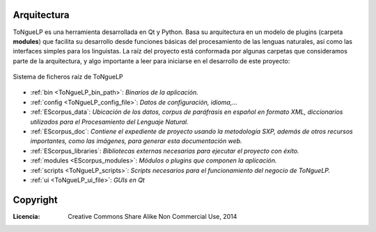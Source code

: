 .. _ToNgueLP_architecture:

Arquitectura
--------------

|EScorpus| es una herramienta desarrollada en Qt y Python. Basa su arquitectura en un modelo de plugins (carpeta **modules**) que facilita su desarrollo desde funciones básicas del procesamiento de las lenguas naturales, así como las interfaces simples para los linguistas. La raíz del proyecto está conformada por algunas carpetas que consideramos parte de la arquitectura, y algo importante a leer para iniciarse en el desarrollo de este proyecto:

.. _root-file-ToNgueLP:
.. figure:: /doc/raiz_ToNgueLP.png
	:align: center

	Sistema de ficheros raíz de |EScorpus|

* :ref:`bin <ToNgueLP_bin_path>`: *Binarios de la aplicación.*
* :ref:`config <ToNgueLP_config_file>`: *Datos de configuración, idioma,...*
* :ref:`EScorpus_data`: *Ubicación de los datos, corpus de paráfrasis en español en formato XML, diccionarios utilizados para el Procesamiento del Lenguaje Natural.*
* :ref:`EScorpus_doc`: *Contiene el expediente de proyecto usando la metodología SXP, además de otros recursos importantes, como las imágenes, para generar esta documentación web.*
* :ref:`EScorpus_libraries`: *Bibliotecas externas necesarias para ejecutar el proyecto con éxito.*
* :ref:`modules <EScorpus_modules>`: *Módulos o plugins que componen la aplicación.*
* :ref:`scripts <ToNgueLP_scripts>`: *Scripts necesarios para el funcionamiento del negocio de ToNgueLP.*
* :ref:`ui <ToNgueLP_ui_file>`: *GUIs en Qt*

Copyright
----------

:Licencia: Creative Commons Share Alike Non Commercial Use, 2014

.. sectionauthor:: Abel Meneses Abad <abelma1980@gmail.com>

.. |EScorpus| replace:: ToNgueLP
